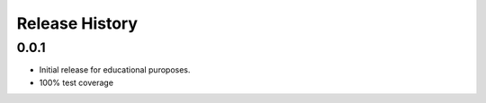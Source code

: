 Release History
===============

0.0.1
-----

* Initial release for educational puroposes.
* 100% test coverage